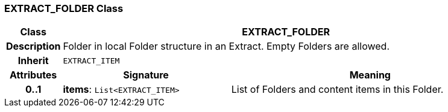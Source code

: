 === EXTRACT_FOLDER Class

[cols="^1,3,5"]
|===
h|*Class*
2+^h|*EXTRACT_FOLDER*

h|*Description*
2+a|Folder in local Folder structure in an Extract. Empty Folders are allowed.

h|*Inherit*
2+|`EXTRACT_ITEM`

h|*Attributes*
^h|*Signature*
^h|*Meaning*

h|*0..1*
|*items*: `List<EXTRACT_ITEM>`
a|List of Folders and content items in this Folder.
|===
